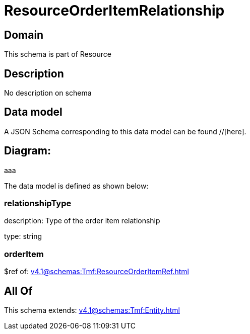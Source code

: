 = ResourceOrderItemRelationship

[#domain]
== Domain

This schema is part of Resource

[#description]
== Description
No description on schema


[#data_model]
== Data model

A JSON Schema corresponding to this data model can be found //[here].

== Diagram:
aaa

The data model is defined as shown below:


=== relationshipType
description: Type of the order item relationship

type: string


=== orderItem
$ref of: xref:v4.1@schemas:Tmf:ResourceOrderItemRef.adoc[]


[#all_of]
== All Of

This schema extends: xref:v4.1@schemas:Tmf:Entity.adoc[]

